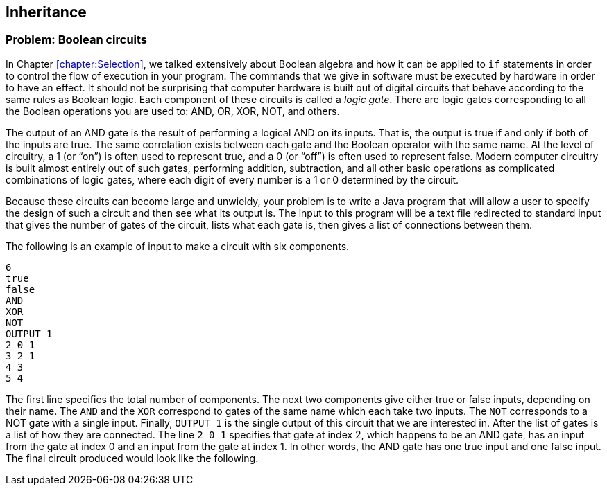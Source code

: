 [[chapter:Inheritance]]
:imagesdir: chapters/11-inheritance/images
== Inheritance

=== Problem: Boolean circuits

In Chapter <<chapter:Selection>>, we talked extensively about Boolean
algebra and how it can be applied to `if` statements in order to control
the flow of execution in your program. The commands that we give in
software must be executed by hardware in order to have an effect. It
should not be surprising that computer hardware is built out of digital
circuits that behave according to the same rules as Boolean logic. Each
component of these circuits is called a _logic gate_. There are logic
gates corresponding to all the Boolean operations you are used to: AND,
OR, XOR, NOT, and others.

The output of an AND gate is the result of performing a logical AND on
its inputs. That is, the output is true if and only if both of the
inputs are true. The same correlation exists between each gate and the
Boolean operator with the same name. At the level of circuitry, a 1 (or
"`on`") is often used to represent true, and a 0 (or "`off`") is often
used to represent false. Modern computer circuitry is built almost
entirely out of such gates, performing addition, subtraction, and all
other basic operations as complicated combinations of logic gates, where
each digit of every number is a 1 or 0 determined by the circuit.

Because these circuits can become large and unwieldy, your problem is to
write a Java program that will allow a user to specify the design of
such a circuit and then see what its output is. The input to this
program will be a text file redirected to standard input that gives the
number of gates of the circuit, lists what each gate is, then gives a
list of connections between them.

The following is an example of input to make a circuit with six
components.

....
6
true
false
AND
XOR
NOT
OUTPUT 1
2 0 1
3 2 1
4 3
5 4
....

The first line specifies the total number of components. The next two
components give either true or false inputs, depending on their name.
The `AND` and the `XOR` correspond to gates of the same name which each
take two inputs. The `NOT` corresponds to a NOT gate with a single
input. Finally, `OUTPUT 1` is the single output of this circuit that we
are interested in. After the list of gates is a list of how they are
connected. The line `2 0 1` specifies that gate at index 2, which
happens to be an AND gate, has an input from the gate at index 0 and an
input from the gate at index 1. In other words, the AND gate has one
true input and one false input. The final circuit produced would look
like the following.

